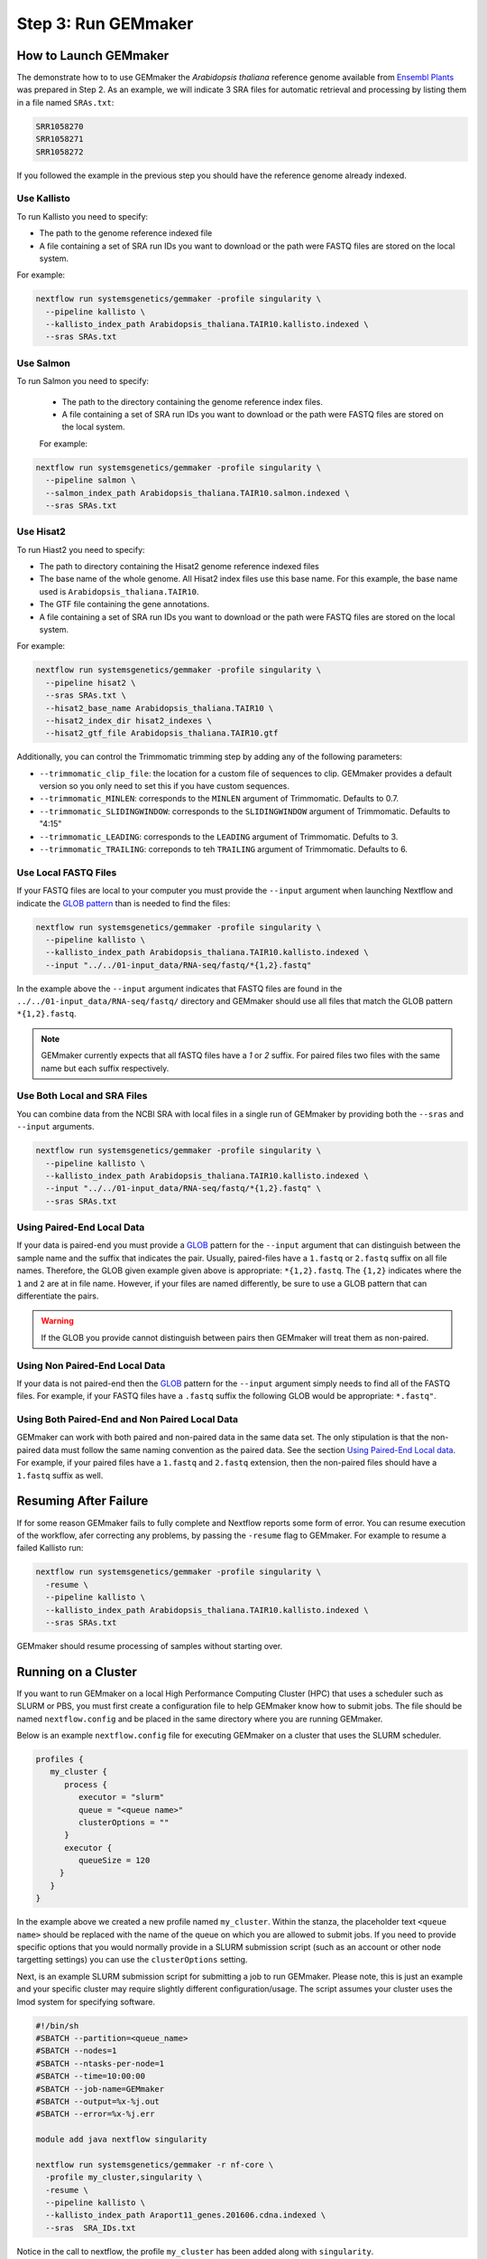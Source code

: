 .. _execution:

Step 3: Run GEMmaker
--------------------

How to Launch GEMmaker
''''''''''''''''''''''
The demonstrate how to to use GEMmaker the `Arabidopsis thaliana` reference genome available from `Ensembl Plants <https://plants.ensembl.org/Arabidopsis_thaliana/Info/Index>`_ was prepared in Step 2.  As an example, we will indicate 3 SRA files for automatic retrieval and processing by listing them in a file named ``SRAs.txt``:

.. code:: bash

    SRR1058270
    SRR1058271
    SRR1058272

If you followed the example in the previous step you should have the reference genome already indexed.

Use Kallisto
............
To run Kallisto you need to specify:

- The path to the genome reference indexed file
- A file containing a set of SRA run IDs you want to download or the path were FASTQ files are stored on the local system.

For example:

.. code:: bash

  nextflow run systemsgenetics/gemmaker -profile singularity \
    --pipeline kallisto \
    --kallisto_index_path Arabidopsis_thaliana.TAIR10.kallisto.indexed \
    --sras SRAs.txt

Use Salmon
..........
To run Salmon you need to specify:

 - The path to the directory containing the genome reference index files.
 - A file containing a set of SRA run IDs you want to download or the path were FASTQ files are stored on the local system.

 For example:

.. code:: bash

  nextflow run systemsgenetics/gemmaker -profile singularity \
    --pipeline salmon \
    --salmon_index_path Arabidopsis_thaliana.TAIR10.salmon.indexed \
    --sras SRAs.txt

Use Hisat2
..........
To run Hiast2 you need to specify:

- The path to directory containing the Hisat2 genome reference indexed files
- The base name of the whole genome. All Hisat2 index files use this base name. For this example, the base name used is  ``Arabidopsis_thaliana.TAIR10``.
- The GTF file containing the gene annotations.
- A file containing a set of SRA run IDs you want to download or the path were FASTQ files are stored on the local system.

For example:

.. code:: bash

  nextflow run systemsgenetics/gemmaker -profile singularity \
    --pipeline hisat2 \
    --sras SRAs.txt \
    --hisat2_base_name Arabidopsis_thaliana.TAIR10 \
    --hisat2_index_dir hisat2_indexes \
    --hisat2_gtf_file Arabidopsis_thaliana.TAIR10.gtf

Additionally, you can control the Trimmomatic trimming step by adding any of the following parameters:

- ``--trimmomatic_clip_file``: the location for a custom file of sequences to clip. GEMmaker provides a default version so you only need to set this if you have custom sequences.
- ``--trimmomatic_MINLEN``: corresponds to the ``MINLEN`` argument of Trimmomatic. Defaults to 0.7.
- ``--trimmomatic_SLIDINGWINDOW``: corresponds to the ``SLIDINGWINDOW`` argument of Trimmomatic. Defaults to "4:15"
- ``--trimmomatic_LEADING``: corresponds to the ``LEADING`` argument of Trimmomatic. Defults to 3.
- ``--trimmomatic_TRAILING``: correponds to teh ``TRAILING`` argument of Trimmomatic. Defaults to 6.

Use Local FASTQ Files
.....................
If your FASTQ files are local to your computer you must provide the ``--input`` argument when launching Nextflow and indicate the `GLOB pattern <https://en.wikipedia.org/wiki/Glob_(programming)>`_ than is needed to find the files:

.. code:: bash

  nextflow run systemsgenetics/gemmaker -profile singularity \
    --pipeline kallisto \
    --kallisto_index_path Arabidopsis_thaliana.TAIR10.kallisto.indexed \
    --input "../../01-input_data/RNA-seq/fastq/*{1,2}.fastq"

In the example above the ``--input`` argument indicates that FASTQ files are found in the ``../../01-input_data/RNA-seq/fastq/`` directory and GEMmaker should use all files that match the GLOB pattern ``*{1,2}.fastq``.

.. note ::

  GEMmaker currently expects that all fASTQ files have a `1` or `2` suffix. For paired files two files with the same name but each suffix respectively.

Use Both Local and SRA Files
............................
You can combine data from the NCBI SRA with local files in a single run of GEMmaker by providing both the ``--sras`` and ``--input`` arguments.

.. code:: bash

  nextflow run systemsgenetics/gemmaker -profile singularity \
    --pipeline kallisto \
    --kallisto_index_path Arabidopsis_thaliana.TAIR10.kallisto.indexed \
    --input "../../01-input_data/RNA-seq/fastq/*{1,2}.fastq" \
    --sras SRAs.txt

Using Paired-End Local Data
...........................
If your data is paired-end you must provide a `GLOB <https://en.wikipedia.org/wiki/Glob_(programming)>`_ pattern for the ``--input`` argument that can distinguish between the sample name and the suffix that indicates the pair.  Usually, paired-files have a ``1.fastq`` or ``2.fastq`` suffix on all file names.  Therefore, the GLOB given example given above is appropriate: ``*{1,2}.fastq``. The ``{1,2}`` indicates where the ``1`` and ``2`` are at in file name. However, if your files are named differently, be sure to use a GLOB pattern that can differentiate the pairs.

.. warning ::

    If the GLOB you provide cannot distinguish between pairs then GEMmaker will treat them as non-paired.

Using Non Paired-End Local Data
...............................
If your data is not paired-end then the `GLOB <https://en.wikipedia.org/wiki/Glob_(programming)>`_ pattern for the ``--input`` argument simply needs to find all of the FASTQ files.  For example, if your FASTQ files have a ``.fastq`` suffix the following GLOB would be appropriate:  ``*.fastq"``.

Using Both Paired-End and Non Paired Local Data
...............................................
GEMmaker can work with both paired and non-paired data in the same data set. The only stipulation is that the non-paired data must follow the same naming convention as the paired data. See the section `Using Paired-End Local data`_. For example, if your paired files have a ``1.fastq`` and ``2.fastq`` extension, then the non-paired files should have a ``1.fastq`` suffix as well.

Resuming After Failure
''''''''''''''''''''''
If for some reason GEMmaker fails to fully complete and Nextflow reports some form of error. You can resume execution of the workflow, afer correcting any problems, by passing the ``-resume`` flag to GEMmaker. For example to resume a failed Kallisto run:

.. code:: bash

  nextflow run systemsgenetics/gemmaker -profile singularity \
    -resume \
    --pipeline kallisto \
    --kallisto_index_path Arabidopsis_thaliana.TAIR10.kallisto.indexed \
    --sras SRAs.txt

GEMmaker should resume processing of samples without starting over.

Running on a Cluster
''''''''''''''''''''
If you want to run GEMmaker on a local High Performance Computing Cluster (HPC) that uses a scheduler such as SLURM or PBS, you must first create a configuration file to help GEMmaker know how to submit jobs.  The file should be named ``nextflow.config`` and be placed in the same directory where you are running GEMmaker.

Below is an example ``nextflow.config`` file for executing GEMmaker on a cluster that uses the SLURM scheduler.

.. code::

   profiles {
      my_cluster {
         process {
            executor = "slurm"
            queue = "<queue name>"
            clusterOptions = ""
         }
         executor {
            queueSize = 120
        }
      }
   }

In the example above we created a new profile named ``my_cluster``. Within the stanza, the placeholder text ``<queue name>`` should be replaced with the name of the queue on which you are allowed to submit jobs. If you need to provide specific options that you would normally provide in a SLURM submission script (such as an account or other node targetting settings) you can use the ``clusterOptions`` setting.

Next, is an example SLURM submission script for submitting a job to run GEMmaker. Please note, this is just an example and your specific cluster may require slightly different configuration/usage. The script assumes your cluster uses the lmod system for specifying software.

.. code:: bash

    #!/bin/sh
    #SBATCH --partition=<queue_name>
    #SBATCH --nodes=1
    #SBATCH --ntasks-per-node=1
    #SBATCH --time=10:00:00
    #SBATCH --job-name=GEMmaker
    #SBATCH --output=%x-%j.out
    #SBATCH --error=%x-%j.err

    module add java nextflow singularity

    nextflow run systemsgenetics/gemmaker -r nf-core \
      -profile my_cluster,singularity \
      -resume \
      --pipeline kallisto \
      --kallisto_index_path Araport11_genes.201606.cdna.indexed \
      --sras  SRA_IDs.txt

Notice in the call to nextflow, the profile ``my_cluster`` has been added along with ``singularity``.


Intermediate Files
''''''''''''''''''
GEMmaker was designed to limit the storage requirements in order to allow for processing of large numbers of FASTQ files without overrunning storage requirement.  By default it will remove all large intermediate files to keep space usage to a minimum. However, you can indicate what intermediate files you would like to keep by providing any of the following arguments and setting them to ``true``.  For example, to keep the downloaded SRA files the ``keep_sra`` argument would be provided and set to true:

.. code:: bash

  nextflow run systemsgenetics/gemmaker -profile singularity \
    --pipeline salmon \
    --salmon_index_path Arabidopsis_thaliana.TAIR10.salmon.indexed \
    --sras SRAs.txt \
    --keep_sra true

The following is a listing of all arguments that can control which intermediate files are kept.

SRA Files
.........
The following arguments can be used if the ``--sras`` option is used.

- ``--keep_sra``: Set to true to keep all downloaded SRA files .
- ``--keep_retrieved_fastq``: Set to true to keep the FASTQ files that are derived from downloaded SRA files.

Kallisto Files
..............
The following arguments can be used if the ``--pipeline kallisto`` option is used.

- ``--kallisto_keep_data``: Set to true to keep the intermediate files created by Kallisto.

Salmon Files
............
The following arguments can be used if the ``--pipeline salmon`` option is used.

- ``--kallisto_keep_data``: Set to true to keep the intermediate files created by Salmon.

Hisat2 Files
............
The following arguments can be used if the ``--pipeline hisat2`` option is used.

- ``--hisat2_keep_data``: Set to true to keep the stringtie output.
- ``--hisat2_keep_sam``: Set to true to keep the SAM files created by Hisat2.
- ``--hisat2_keep_bam``: Set to true to keep the BAM files created by Hisat2.
- ``--trimmomatic_keep_trimmed_fastq``: Set to true to keep the trimmed FASTQ files after trimmomatic is run.


Configuration
'''''''''''''
The instructions above provide details for running GEMmaker using Singularity. For most instances you probably won't need to make customizations to the workflow configuration. However, should you need to, GEMmaker is a `nf-core <https://nf-co.re/>`_ compatible workflow.  Therefore, it follows the general approach for workflow configuration which is described at the `nf-core Pipeline Configuration page <https://nf-co.re/usage/configuration>`_.  Please see those instructions for the various platforms and settings you can configure.  However, below are some quick tips for tweaking GEMmaker.

In all cases, if you need to set some customizations you must first create a configuration file.  The file should be named ``nextflow.config`` and be placed in the same directory where you are running GEMmaker.

Configuration for a Cluster
...........................
To run GEMmaker on a computational cluster you will need to to create a custom configuration.  Instructions and examples are provided in the `Running on a Cluster`_ section.

Increasing Resources
.....................
You may find that default resources are not adequate for the size of your data set.  You can alter resources requested for each step of the GEMmaker workflow by using the ``withLabel`` scope selector in a custom ``nextflow.config`` file.

For example, if you have thousands of SRA data sets to process, you may need more memory allocated to the ``retrieve_sra_metadata`` step of the workflow. All steps in the workflow have a "label" that you can use to indicate which step resources should be changed. Below is an example ``nextflow.config`` file where a new profile named ``custom`` is provided where the memory has been increased for the ``retrieve_sra_metadata``.

.. code::

    profiles {
        custom {
            process {
                withLabel:retrieve_sra_metadata {
                    memory = "10.GB"
         	    }
            }
        }
    }

This new ``custom`` profile can be used when calling GEMmaker. The following is an example Kallisto run of GEMmaker using the custom and singularity profiles:

.. code:: bash

  nextflow run systemsgenetics/gemmaker -profile custom,singularity \
    --pipeline kallisto \
    --kallisto_index_path Arabidopsis_thaliana.TAIR10.kallisto.indexed \
    --sras SRAs.txt

Nextflow provides many "directives", such as ``memory`` that you can use to alter or customize the resources of any step (or process) in the workflow.  You can find more about these in the `Nextflow documentation. <https://www.nextflow.io/docs/latest/process.html#directives>`_ Some useful directives are:

- `memory <https://www.nextflow.io/docs/latest/process.html#memory>`_: change the amount of memory allocated to the step.
- `time <https://www.nextflow.io/docs/latest/process.html#time>`_: change the amount of time allocated to the step.
- `disk <https://www.nextflow.io/docs/latest/process.html#disk>`_: defines how much local storage is required.
- `cpus <https://www.nextflow.io/docs/latest/process.html#cpus>`_: defines how many threads (or CPUs) the task can use.

The "labels" that GEMmaker provides and which you can set custom directives include:

- ``retrieve_sra_metadata``:  For the step that retrieves metadata from the NCBI web services for the SRR run IDs that were provided. This step can require more memory than the defaults if there are huge numbers of samples.
- ``download_runs``: For the step is used for downloading SRA files from NCBI.
- ``fastq_dump``: For the step that is used after downloading SRA files and converting them to FASTQ files.
- ``fastqc``: For the step where the FastQC program is used which generates quality reports on FASTQ files.
- ``kallisto``: For the step the runs the Kallisto tool.
- ``salmon``: For the step that runs the Salmon tool.
- ``trimmomatic``: For the step that runs the Trimmomatic step which only runs when hisat2 is the desired pipeline.
- ``hisat2``: For the step that runs the hisat2 tool.
- ``samtools``: For the step that runs when the samtools tool is used after Hisat2 runs. This step only runs when the hisat2 pipeline is used.
- ``stringtie``: For the step that runs the stringtie tool and which only runs when the hisat2 pipeline is used.
- ``multiqc``: For the step that runs the MultiQC results summary report.
- ``create_gem``: For the step that creates the final GEM files.
- ``multithreaded``:  For all of the tools that support multithreading you can use this label to set a default number of CPUs using the ``cpus`` directive.  These tools include Salmon, Kallisto, Trimmomatic, Hisat2 and Stringtie.  By using this label you set set the same number of ``cpus`` for all multithreaded steps at once.
